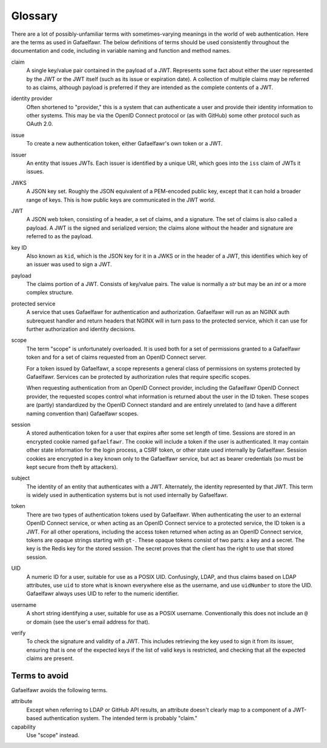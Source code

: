 ########
Glossary
########

There are a lot of possibly-unfamiliar terms with sometimes-varying meanings in the world of web authentication.
Here are the terms as used in Gafaelfawr.
The below definitions of terms should be used consistently throughout the documentation and code, including in variable naming and function and method names.

claim
    A single key/value pair contained in the payload of a JWT.
    Represents some fact about either the user represented by the JWT or the JWT itself (such as its issue or expiration date).
    A collection of multiple claims may be referred to as claims, although payload is preferred if they are intended as the complete contents of a JWT.

identity provider
    Often shortened to "provider," this is a system that can authenticate a user and provide their identity information to other systems.
    This may be via the OpenID Connect protocol or (as with GitHub) some other protocol such as OAuth 2.0.

issue
    To create a new authentication token, either Gafaelfawr's own token or a JWT.

issuer
    An entity that issues JWTs.
    Each issuer is identified by a unique URI, which goes into the ``iss`` claim of JWTs it issues.

JWKS
    A JSON key set.
    Roughly the JSON equivalent of a PEM-encoded public key, except that it can hold a broader range of keys.
    This is how public keys are communicated in the JWT world.

JWT
    A JSON web token, consisting of a header, a set of claims, and a signature.
    The set of claims is also called a payload.
    A JWT is the signed and serialized version; the claims alone without the header and signature are referred to as the payload.

key ID
    Also known as ``kid``, which is the JSON key for it in a JWKS or in the header of a JWT, this identifies which key of an issuer was used to sign a JWT.

payload
    The claims portion of a JWT.
    Consists of key/value pairs.
    The value is normally a `str` but may be an `int` or a more complex structure.

protected service
    A service that uses Gafaelfawr for authentication and authorization.
    Gafaelfawr will run as an NGINX auth subrequest handler and return headers that NGINX will in turn pass to the protected service, which it can use for further authorization and identity decisions.

scope
    The term "scope" is unfortunately overloaded.
    It is used both for a set of permissions granted to a Gafaelfawr token and for a set of claims requested from an OpenID Connect server.

    For a token issued by Gafaelfawr, a scope represents a general class of permissions on systems protected by Gafaelfawr.
    Services can be protected by authorization rules that require specific scopes.

    When requesting authentication from an OpenID Connect provider, including the Gafaelfawr OpenID Connect provider, the requested scopes control what information is returned about the user in the ID token.
    These scopes are (partly) standardized by the OpenID Connect standard and are entirely unrelated to (and have a different naming convention than) Gafaelfawr scopes.

session
    A stored authentication token for a user that expires after some set length of time.
    Sessions are stored in an encrypted cookie named ``gafaelfawr``.
    The cookie will include a token if the user is authenticated.
    It may contain other state information for the login process, a CSRF token, or other state used internally by Gafaelfawr.
    Session cookies are encrypted in a key known only to the Gafaelfawr service, but act as bearer credentials (so must be kept secure from theft by attackers).

subject
    The identity of an entity that authenticates with a JWT.
    Alternately, the identity represented by that JWT.
    This term is widely used in authentication systems but is not used internally by Gafaelfawr.

token
    There are two types of authentication tokens used by Gafaelfawr.
    When authenticating the user to an external OpenID Connect service, or when acting as an OpenID Connect service to a protected service, the ID token is a JWT.
    For all other operations, including the access token returned when acting as an OpenID Connect service, tokens are opaque strings starting with ``gt-``.
    These opaque tokens consist of two parts: a key and a secret.
    The key is the Redis key for the stored session.
    The secret proves that the client has the right to use that stored session.

UID
    A numeric ID for a user, suitable for use as a POSIX UID.
    Confusingly, LDAP, and thus claims based on LDAP attributes, use ``uid`` to store what is known everywhere else as the username, and use ``uidNumber`` to store the UID.
    Gafaelfawr always uses UID to refer to the numeric identifier.

username
    A short string identifying a user, suitable for use as a POSIX username.
    Conventionally this does not include an ``@`` or domain (see the user's email address for that).

verify
    To check the signature and validity of a JWT.
    This includes retrieving the key used to sign it from its issuer, ensuring that is one of the expected keys if the list of valid keys is restricted, and checking that all the expected claims are present.

Terms to avoid
==============

Gafaelfawr avoids the following terms.

attribute
    Except when referring to LDAP or GitHub API results, an attribute doesn't clearly map to a component of a JWT-based authentication system.
    The intended term is probably "claim."

capability
    Use "scope" instead.
